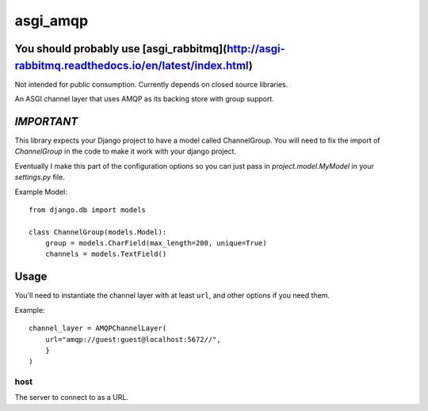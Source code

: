 asgi_amqp
==========

You should probably use [asgi_rabbitmq](http://asgi-rabbitmq.readthedocs.io/en/latest/index.html)
----------

Not intended for public consumption. Currently depends on closed source libraries.

An ASGI channel layer that uses AMQP as its backing store with group support.

*IMPORTANT*
-----------

This library expects your Django project to have a model called ChannelGroup.
You will need to fix the import of `ChannelGroup` in the code to make it work
with your django project.

Eventually I make this part of the configuration options so you can just pass
in `project.model.MyModel` in your `settings.py` file.


Example Model::

    from django.db import models

    class ChannelGroup(models.Model):
        group = models.CharField(max_length=200, unique=True)
        channels = models.TextField()


Usage
-----

You'll need to instantiate the channel layer with at least ``url``,
and other options if you need them.

Example::

    channel_layer = AMQPChannelLayer(
        url="amqp://guest:guest@localhost:5672//",
        }
    )

host
~~~~

The server to connect to as a URL.
